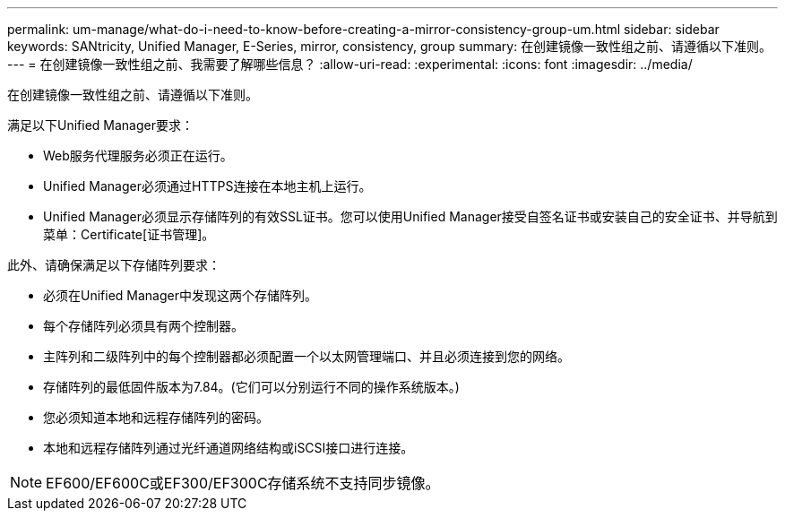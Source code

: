 ---
permalink: um-manage/what-do-i-need-to-know-before-creating-a-mirror-consistency-group-um.html 
sidebar: sidebar 
keywords: SANtricity, Unified Manager, E-Series, mirror, consistency, group 
summary: 在创建镜像一致性组之前、请遵循以下准则。 
---
= 在创建镜像一致性组之前、我需要了解哪些信息？
:allow-uri-read: 
:experimental: 
:icons: font
:imagesdir: ../media/


[role="lead"]
在创建镜像一致性组之前、请遵循以下准则。

满足以下Unified Manager要求：

* Web服务代理服务必须正在运行。
* Unified Manager必须通过HTTPS连接在本地主机上运行。
* Unified Manager必须显示存储阵列的有效SSL证书。您可以使用Unified Manager接受自签名证书或安装自己的安全证书、并导航到菜单：Certificate[证书管理]。


此外、请确保满足以下存储阵列要求：

* 必须在Unified Manager中发现这两个存储阵列。
* 每个存储阵列必须具有两个控制器。
* 主阵列和二级阵列中的每个控制器都必须配置一个以太网管理端口、并且必须连接到您的网络。
* 存储阵列的最低固件版本为7.84。(它们可以分别运行不同的操作系统版本。)
* 您必须知道本地和远程存储阵列的密码。
* 本地和远程存储阵列通过光纤通道网络结构或iSCSI接口进行连接。


[NOTE]
====
EF600/EF600C或EF300/EF300C存储系统不支持同步镜像。

====